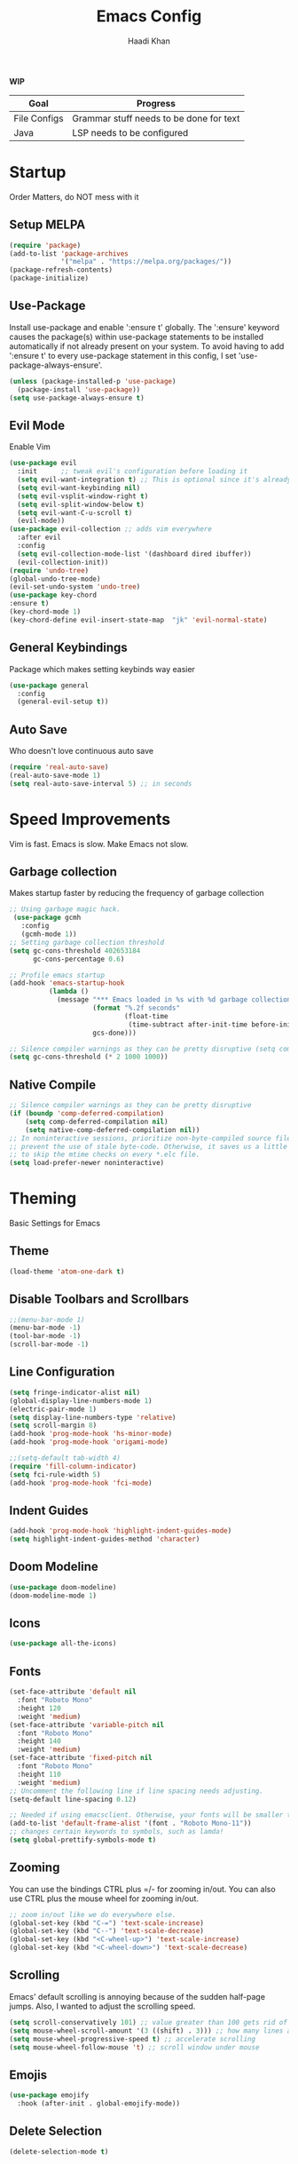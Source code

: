 #+TITLE: Emacs Config
#+AUTHOR: Haadi Khan

*WIP*
| Goal         | Progress                                |
|--------------+-----------------------------------------|
| File Configs | Grammar stuff needs to be done for text |
| Java         | LSP needs to be configured              |

* Startup
Order Matters, do NOT mess with it
** Setup MELPA
#+begin_src emacs-lisp :tangle ~/.config/emacs/config.el
(require 'package)
(add-to-list 'package-archives
             '("melpa" . "https://melpa.org/packages/"))
(package-refresh-contents)
(package-initialize)
#+end_src

** Use-Package
Install use-package and enable ':ensure t' globally.  The ':ensure' keyword causes the package(s) within use-package statements to be installed automatically if not already present on your system.  To avoid having to add ':ensure t' to every use-package statement in this config, I set 'use-package-always-ensure'.

#+begin_src emacs-lisp :tangle ~/.config/emacs/config.el
(unless (package-installed-p 'use-package)
  (package-install 'use-package))
(setq use-package-always-ensure t)
#+end_src

** Evil Mode
Enable Vim
#+begin_src emacs-lisp :tangle ~/.config/emacs/config.el
(use-package evil
  :init      ;; tweak evil's configuration before loading it
  (setq evil-want-integration t) ;; This is optional since it's already set to t by default.
  (setq evil-want-keybinding nil)
  (setq evil-vsplit-window-right t)
  (setq evil-split-window-below t)
  (setq evil-want-C-u-scroll t)
  (evil-mode))
(use-package evil-collection ;; adds vim everywhere
  :after evil
  :config
  (setq evil-collection-mode-list '(dashboard dired ibuffer))
  (evil-collection-init))
(require 'undo-tree)
(global-undo-tree-mode)
(evil-set-undo-system 'undo-tree)
(use-package key-chord
:ensure t)
(key-chord-mode 1)
(key-chord-define evil-insert-state-map  "jk" 'evil-normal-state)
#+end_src

** General Keybindings
Package which makes setting keybinds way easier
#+begin_src emacs-lisp :tangle ~/.config/emacs/config.el
(use-package general
  :config
  (general-evil-setup t))
#+end_src

** Auto Save
Who doesn't love continuous auto save
#+begin_src emacs-lisp :tangle ~/.config/emacs/config.el
(require 'real-auto-save)
(real-auto-save-mode 1)
(setq real-auto-save-interval 5) ;; in seconds
#+end_src
* Speed Improvements
Vim is fast. Emacs is slow. Make Emacs not slow.
** Garbage collection
Makes startup faster by reducing the frequency of garbage collection
#+begin_src emacs-lisp :tangle ~/.config/emacs/config.el
;; Using garbage magic hack.
 (use-package gcmh
   :config
   (gcmh-mode 1))
;; Setting garbage collection threshold
(setq gc-cons-threshold 402653184
      gc-cons-percentage 0.6)

;; Profile emacs startup
(add-hook 'emacs-startup-hook
          (lambda ()
            (message "*** Emacs loaded in %s with %d garbage collections."
                     (format "%.2f seconds"
                             (float-time
                              (time-subtract after-init-time before-init-time)))
                     gcs-done)))

;; Silence compiler warnings as they can be pretty disruptive (setq comp-async-report-warnings-errors nil)
(setq gc-cons-threshold (* 2 1000 1000))
#+end_src
** Native Compile
#+begin_src emacs-lisp :tangle ~/.config/emacs/config.el
;; Silence compiler warnings as they can be pretty disruptive
(if (boundp 'comp-deferred-compilation)
    (setq comp-deferred-compilation nil)
    (setq native-comp-deferred-compilation nil))
;; In noninteractive sessions, prioritize non-byte-compiled source files to
;; prevent the use of stale byte-code. Otherwise, it saves us a little IO time
;; to skip the mtime checks on every *.elc file.
(setq load-prefer-newer noninteractive)
#+end_src

* Theming
Basic Settings for Emacs

** Theme
#+begin_src emacs-lisp :tangle ~/.config/emacs/config.el
(load-theme 'atom-one-dark t)
#+end_src

** Disable Toolbars and Scrollbars
#+begin_src emacs-lisp :tangle ~/.config/emacs/config.el
;;(menu-bar-mode 1)
(menu-bar-mode -1)
(tool-bar-mode -1)
(scroll-bar-mode -1)
#+end_src

** Line Configuration
#+begin_src emacs-lisp :tangle ~/.config/emacs/config.el
(setq fringe-indicator-alist nil)
(global-display-line-numbers-mode 1)
(electric-pair-mode 1)
(setq display-line-numbers-type 'relative)
(setq scroll-margin 8)
(add-hook 'prog-mode-hook 'hs-minor-mode)
(add-hook 'prog-mode-hook 'origami-mode)

;;(setq-default tab-width 4)
(require 'fill-column-indicator)
(setq fci-rule-width 5)
(add-hook 'prog-mode-hook 'fci-mode)
#+end_src

** Indent Guides
#+begin_src emacs-lisp :tangle ~/.config/emacs/config.el
(add-hook 'prog-mode-hook 'highlight-indent-guides-mode)
(setq highlight-indent-guides-method 'character)
#+end_src

** Doom Modeline
#+begin_src emacs-lisp :tangle ~/.config/emacs/config.el
(use-package doom-modeline)
(doom-modeline-mode 1)
#+end_src

** Icons
#+begin_src emacs-lisp :tangle ~/.config/emacs/config.el
(use-package all-the-icons)
#+end_src
** Fonts
#+begin_src emacs-lisp :tangle ~/.config/emacs/config.el
(set-face-attribute 'default nil
  :font "Roboto Mono"
  :height 120
  :weight 'medium)
(set-face-attribute 'variable-pitch nil
  :font "Roboto Mono"
  :height 140
  :weight 'medium)
(set-face-attribute 'fixed-pitch nil
  :font "Roboto Mono"
  :height 110
  :weight 'medium)
;; Uncomment the following line if line spacing needs adjusting.
(setq-default line-spacing 0.12)

;; Needed if using emacsclient. Otherwise, your fonts will be smaller than expected.
(add-to-list 'default-frame-alist '(font . "Roboto Mono-11"))
;; changes certain keywords to symbols, such as lamda!
(setq global-prettify-symbols-mode t)
#+end_src

** Zooming
You can use the bindings CTRL plus =/- for zooming in/out.  You can also use CTRL plus the mouse wheel for zooming in/out.

#+begin_src emacs-lisp :tangle ~/.config/emacs/config.el
;; zoom in/out like we do everywhere else.
(global-set-key (kbd "C-=") 'text-scale-increase)
(global-set-key (kbd "C--") 'text-scale-decrease)
(global-set-key (kbd "<C-wheel-up>") 'text-scale-increase)
(global-set-key (kbd "<C-wheel-down>") 'text-scale-decrease)
#+end_src

** Scrolling
Emacs' default scrolling is annoying because of the sudden half-page jumps.  Also, I wanted to adjust the scrolling speed.

#+begin_src emacs-lisp :tangle ~/.config/emacs/config.el
(setq scroll-conservatively 101) ;; value greater than 100 gets rid of half page jumping
(setq mouse-wheel-scroll-amount '(3 ((shift) . 3))) ;; how many lines at a time
(setq mouse-wheel-progressive-speed t) ;; accelerate scrolling
(setq mouse-wheel-follow-mouse 't) ;; scroll window under mouse
#+end_src
** Emojis
#+begin_src emacs-lisp :tangle ~/.config/emacs/config.el
(use-package emojify
  :hook (after-init . global-emojify-mode))
#+end_src
** Delete Selection
#+begin_src emacs-lisp :tangle ~/.config/emacs/config.el
(delete-selection-mode t)
#+end_src

* Buffer Options

#+begin_src emacs-lisp :tangle ~/.config/emacs/config.el
(nvmap :prefix "SPC"
       "b b"   '(ibuffer :which-key "Ibuffer")
       "b c"   '(clone-indirect-buffer-other-window :which-key "Clone indirect buffer other window")
       "b k"   '(kill-current-buffer :which-key "Kill current buffer")
       "b n"   '(next-buffer :which-key "Next buffer")
       "b p"   '(previous-buffer :which-key "Previous buffer")
       "b B"   '(ibuffer-list-buffers :which-key "Ibuffer list buffers")
       "b K"   '(kill-buffer :which-key "Kill buffer"))
#+end_src

* Dashboard
Dashboard when starting Emacs, looks cool

** Configuring Dashboard

#+begin_src emacs-lisp :tangle ~/.config/emacs/config.el
(use-package dashboard
  :init      ;; tweak dashboard config before loading it
  (setq dashboard-set-heading-icons t)
  (setq dashboard-set-file-icons t)
  ;;(setq dashboard-banner-logo-title "Emacs: Sweaty Virgin Editor")
  ;;(setq dashboard-startup-banner 'logo) ;; use standard emacs logo as banner
  (setq dashboard-startup-banner "~/.config/emacs/emacs-dash.png")  ;; use custom image as banner
  (setq dashboard-center-content nil) ;; set to 't' for centered content
  (setq dashboard-items '((recents . 5)
                          (agenda . 5 )
                          (bookmarks . 3)
                          (projects . 3)
                          (registers . 3)))
  :config
  (dashboard-setup-startup-hook)
  (dashboard-modify-heading-icons '((recents . "file-text")
			      (bookmarks . "book"))))
#+end_src

** Dashboard in Emacsclient
This setting ensures that emacsclient always opens on *dashboard* rather than *scratch*

#+begin_src emacs-lisp :tangle ~/.config/emacs/config.el
(setq initial-buffer-choice (lambda () (get-buffer "*dashboard*")))
#+end_src

* Elisp Evaluation
| COMMAND         | DESCRIPTION                                    | KEYBINDING |
|-----------------+------------------------------------------------+------------|
| eval-buffer     | /Evaluate elisp in buffer/                       | SPC e b    |
| eval-defun      | /Evaluate the defun containing or after point/   | SPC e d    |
| eval-expression | /Evaluate an elisp expression/                   | SPC e e    |
| eval-last-sexp  | /Evaluate elisp expression before point/         | SPC e l    |
| eval-region     | /Evaluate elisp in region/                       | SPC e r    |

#+begin_src emacs-lisp :tangle ~/.config/emacs/config.el
(nvmap :states '(normal visual) :keymaps 'override :prefix "SPC"
       "e b"   '(eval-buffer :which-key "Eval elisp in buffer")
       "e d"   '(eval-defun :which-key "Eval defun")
       "e e"   '(eval-expression :which-key "Eval elisp expression")
       "e l"   '(eval-last-sexp :which-key "Eval last sexression")
       "e r"   '(eval-region :which-key "Eval region"))
#+end_src
  
* Dired
Dired is the file manager within Emacs.  Below, I setup keybindings for image previews (peep-dired).  I've chosen the format of 'SPC d' plus 'key'.

** Keybindings To Open Dired
| COMMAND    | DESCRIPTION                        | KEYBINDING |
|------------+------------------------------------+------------|
| dired      | /Open dired file manager/            | SPC d d    |
| dired-jump | /Jump to current directory in dired/ | SPC d j    |

** Keybindings Within Dired
#+begin_src emacs-lisp :tangle ~/.config/emacs/config.el
(require 'ranger)
;;(use-package ranger
;;:after dired
;;:config
    ;;(setq ranger-modify-header nil)
    ;;(setq ranger-max-parent-width 0.12)
    ;;(setq ranger-width-preview 0.55)
    ;;(setq ranger-dont-show-binary t))
#+end_src
** Keybindings For Peep-Dired-Mode
| COMMAND              | DESCRIPTION                              | KEYBINDING |
|----------------------+------------------------------------------+------------|
| peep-dired           | /Toggle previews within dired/             | SPC d p    |
| peep-dired-next-file | /Move to next file in peep-dired-mode/     | j          |
| peep-dired-prev-file | /Move to previous file in peep-dired-mode/ | k          |

#+begin_src emacs-lisp :tangle ~/.config/emacs/config.el
(use-package all-the-icons-dired)
(use-package dired-open)
(use-package peep-dired)

(nvmap :states '(normal visual) :keymaps 'override :prefix "SPC"
               "d d" '(dired :which-key "Open dired")
               "d j" '(dired-jump :which-key "Dired jump to current")
               "d p" '(peep-dired :which-key "Peep-dired"))

(with-eval-after-load 'dired
  ;;(define-key dired-mode-map (kbd "M-p") 'peep-dired)
  (evil-define-key 'normal dired-mode-map (kbd "h") 'dired-up-directory)
  (evil-define-key 'normal dired-mode-map (kbd "l") 'dired-open-file) ; use dired-find-file instead if not using dired-open package
  (evil-define-key 'normal peep-dired-mode-map (kbd "j") 'peep-dired-next-file)
  (evil-define-key 'normal peep-dired-mode-map (kbd "k") 'peep-dired-prev-file))

(add-hook 'peep-dired-hook 'evil-normalize-keymaps)
;; Get file icons in dired
(add-hook 'dired-mode-hook 'all-the-icons-dired-mode)
;; With dired-open plugin, you can launch external programs for certain extensions
;; For example, I set all .png files to open in 'sxiv' and all .mp4 files to open in 'mpv'
(setq dired-open-extensions '(("gif" . "sxiv")
                              ("jpg" . "sxiv")
                              ("png" . "sxiv")
                              ("mkv" . "mpv")
                              ("mp4" . "mpv")))
#+end_src

* Keybinds
General.el allows us to set keybindings.  As a longtime Doom Emacs user, I have grown accustomed to using SPC as the prefix key.  It certainly is easier on the hands than constantly using CTRL for a prefix.

#+begin_src emacs-lisp :tangle ~/.config/emacs/config.el
(nvmap :keymaps 'override :prefix "SPC"
       "SPC"   '(counsel-M-x :which-key "M-x")
       "h r r" '((lambda () (interactive) (load-file "~/.config/emacs/config.el")) :which-key "Reload emacs config")
       "t t"   '(toggle-truncate-lines :which-key "Toggle truncate lines")
       "t j"   '(flyspell-auto-correct-word :which-key "Auto Correct Word")
       "t k"   '(flyspell-correct-word-before-point :which-key "Auto Correct Menu")
       "t l"   '(langtool-check :which-key "Grammar Check")
       "t ;"   '(langtool-check-done :which-key "Toggle Grammar Check")
       "o m"   '(magit :which-key "Open Magit"))
(nvmap :keymaps 'override :prefix "SPC"
       "j k"   '(treemacs :which-key "Toggle Treemacs")
       "j K"   '(treemacs-select-directory :which-key "Select Treemacs Directory"))
(nvmap :keymaps 'override :prefix "SPC"
       "m *"   '(org-ctrl-c-star :which-key "Org-ctrl-c-star")
       "m +"   '(org-ctrl-c-minus :which-key "Org-ctrl-c-minus")
       "m ."   '(counsel-org-goto :which-key "Counsel org goto")
       "m d"   '(org-deadline :which-key "Org set deadline")'
       "m e"   '(org-export-dispatch :which-key "Org export dispatch")
       "m f"   '(org-footnote-new :which-key "Org footnote new")
       "m h"   '(org-toggle-heading :which-key "Org toggle heading")
       "m i"   '(org-toggle-item :which-key "Org toggle item")
       "m n"   '(org-store-link :which-key "Org store link")
       "m o"   '(org-set-property :which-key "Org set property")
       "m s"   '(org-schedule :which-key "Org set schedule")'
       "m t"   '(org-todo :which-key "Org todo")
       "m x"   '(org-toggle-checkbox :which-key "Org toggle checkbox")
       "m b"   '(org-babel-tangle :which-key "Org babel tangle")
       "m I"   '(org-toggle-inline-images :which-key "Org toggle inline imager")
       "m T"   '(org-todo-list :which-key "Org todo list")
       "o a"   '(org-agenda :which-key "Org agenda")
       )
#+end_src
  
* Completion
Ivy, counsel and swiper are a generic completion mechanism for Emacs.  Ivy-rich allows us to add descriptions alongside the commands in M-x.

** Installing Ivy And Basic Setup
#+begin_src emacs-lisp  :tangle ~/.config/emacs/config.el
(use-package counsel
  :after ivy
  :config (counsel-mode))
(use-package ivy
  :defer 0.1
  :diminish
  :bind
  (("C-c C-r" . ivy-resume)
   ("C-x B" . ivy-switch-buffer-other-window))
  :custom
  (setq ivy-count-format "(%d/%d) ")
  (setq ivy-use-virtual-buffers t)
  (setq enable-recursive-minibuffers t)
  :config
  (ivy-mode))
(use-package ivy-rich
  :after ivy
  :custom
  (ivy-virtual-abbreviate 'full
   ivy-rich-switch-buffer-align-virtual-buffer t
   ivy-rich-path-style 'abbrev)
  :config
  (ivy-set-display-transformer 'ivy-switch-buffer
                               'ivy-rich-switch-buffer-transformer)
  (ivy-rich-mode 1)) ;; this gets us descriptions in M-x.
(use-package swiper
  :after ivy
  :bind (("C-s" . swiper)
         ("C-r" . swiper)))
#+end_src

** M-x Improvements
The following line removes the annoying '^' in things like counsel-M-x and other ivy/counsel prompts.  The default '^' string means that if you type something immediately after this string only completion candidates that begin with what you typed are shown.  Most of the time, I'm searching for a command without knowing what it begins with though.

#+begin_src emacs-lisp  :tangle ~/.config/emacs/config.el
(setq ivy-initial-inputs-alist nil)
#+end_src

Smex is a package the makes M-x remember our history.  Now M-x will show our last used commands first.
#+begin_src  emacs-lisp :tangle ~/.config/emacs/config.el
(use-package smex)
(smex-initialize)
#+end_src

** Ivy-posframe
Ivy-posframe is an ivy extension, which lets ivy use posframe to show its candidate menu.  Some of the settings below involve:
+ ivy-posframe-display-functions-alist -- sets the display position for specific programs
+ ivy-posframe-height-alist -- sets the height of the list displayed for specific programs

Available functions (positions) for 'ivy-posframe-display-functions-alist'
+ ivy-posframe-display-at-frame-center
+ ivy-posframe-display-at-window-center
+ ivy-posframe-display-at-frame-bottom-left
+ ivy-posframe-display-at-window-bottom-left
+ ivy-posframe-display-at-frame-bottom-window-center
+ ivy-posframe-display-at-point
+ ivy-posframe-display-at-frame-top-center

=NOTE:= If the setting for 'ivy-posframe-display' is set to 'nil' (false), anything that is set to 'ivy-display-function-fallback' will just default to their normal position in Doom Emacs (usually a bottom split).  However, if this is set to 't' (true), then the fallback position will be centered in the window.

#+begin_src emacs-lisp :tangle ~/.config/emacs/config.el
  (use-package ivy-posframe
    :init
    (setq ivy-posframe-display-functions-alist
      '((swiper                     . ivy-posframe-display-at-point)
        (complete-symbol            . ivy-posframe-display-at-point)
        (counsel-M-x                . ivy-display-function-fallback)
        (counsel-esh-history        . ivy-posframe-display-at-window-center)
        (counsel-describe-function  . ivy-display-function-fallback)
        (counsel-describe-variable  . ivy-display-function-fallback)
        (counsel-find-file          . ivy-display-function-fallback)
        (counsel-recentf            . ivy-display-function-fallback)
        (counsel-register           . ivy-posframe-display-at-frame-bottom-window-center)
        (dmenu                      . ivy-posframe-display-at-frame-top-center)
        (nil                        . ivy-posframe-display))
      ivy-posframe-height-alist
      '((swiper . 20)
        (dmenu . 20)
        (t . 10)))
    :config
    (ivy-posframe-mode 1)) ; 1 enables posframe-mode, 0 disables it.
#+end_src

* Languages
Adding lsps and syntax highlighting for programming

** LSP
This is the base configs for LSP Mode in Emacs
#+begin_src emacs-lisp :tangle ~/.config/emacs/config.el
(use-package lsp-mode
    :commands
        (lsp lsp-deferred)
    :init
        (setq lsp-keymap-prefix "C-c l")
        (setq gc-cons-threshold 1000000000)
        (setq read-process-output-max (* 1024 1024)
        treemacs-space-between-root-nodes nil
        company-idle-delay 0.0
        lsp-auto-configure t
        company-minimum-prefix-length 1
        lsp-idle-delay 0.0)
    :config
        (lsp-enable-snippet t)
        (setq lsp-lens-enable nil)
        (lsp-enable-which-key-integration t)
        (evil-global-set-key (kbd "C-SPC") #'company-complete)
        (evil-global-set-key (kbd "C-.") #'lsp-execute-code-action)
)
#+end_src
** Tree Sitter
Tree Sitter is a package which allows for better syntax highlighting
#+begin_src emacs-lisp :tangle ~/.config/emacs/config.el
(use-package tree-sitter
  :ensure t
  :init (require 'tree-sitter-langs)
)
#+end_src
** DAP
This is the base configs for DAP Mode in Emacs. LSP Mode is required for this to work
#+begin_src emacs-lisp :tangle ~/.config/emacs/config.el
(use-package dap-mode
    :defer
    :custom
        (dap-auto-configure-mode t                           "Automatically configure dap.")
        (dap-auto-configure-features
        '(sessions locals breakpoints expressions tooltip)  "Remove the button panel in the top.")
)
#+end_src
** Keybind Map
This is a section for all the keybinds for language features. This will be
broken up across LSP and DAP features.
*** LSP
#+begin_src emacs-lisp :tangle ~/.config/emacs/config.el
(nvmap :keymaps 'override :prefix "SPC"
       "c c"   '(compile :which-key "Compile")
       "c t"   '(projectile-test-project :which-key "Run Unit Tests")
       "c r"   '(lsp-rename :which-key "Rename Symbol"))
#+end_src
*** DAP
#+begin_src emacs-lisp :tangle ~/.config/emacs/config.el
(nvmap :keymaps 'override :prefix "SPC"
       "c b"   '(dap-breakpoint-toggle :which-key "Toggle Breakpoint")
       "c d"   '(dap-debug-last :which-key "Debug Code")
       "c u"   '(dap-next :which-key "Step Over")
       "c i"   '(dap-step-in :which-key "Step Into")
       "c o"   '(dap-continue :which-key "Continue"))
#+end_src
** C++
*** LSP + Comfort Settings
#+begin_src emacs-lisp :tangle ~/.config/emacs/config.el
(require 'modern-cpp-font-lock) ;; Syntax Highlighting
(require 'clang-format+) ;; Auto formatting

(c-add-style "my-style" 
	     '("stroustrup"
	       (indent-tabs-mode . nil)        ; use spaces rather than tabs
	       (c-basic-offset . 4)            ; indent by four spaces
	       (c-offsets-alist . ((inline-open . 0)  ; custom indentation rules
				   (brace-list-open . 0)
				   (statement-case-open . +)))))

(defun my-c++-mode-hook ()
  (c-set-style "my-style")        ; use my-style defined above
  (lsp t)
  (tree-sitter-hl-mode)
  (clang-format+-mode 1)
  ;;(setq compile-command "cd .. && g++ -g $(find ./src -type f -iregex \".*\\.cpp\") -o ./bin/")
  (setq compile-command "cd .. && g++ -o bin/minesweeper $(find ./src -type f -iregex \".*\\.cpp\") -LC:/dev/lib -lsfml-system -lsfml-window -lsfml-graphics -lsfml-audio -lsfml-network")
)

(add-hook 'c-mode-common-hook 'my-c++-mode-hook)

#+end_src

*** Debugger
#+begin_src emacs-lisp :tangle ~/.config/emacs/config.el
;; This hook covers everything needed to debug c++ code
(defun c++-debug-hook ()
  (require 'dap-lldb)
  ;;; set the debugger executable (c++)
  (setq dap-lldb-debug-program '("/usr/bin/lldb-vscode"))
  ;;; ask user for executable to debug if not specified explicitly (c++)
  (setq dap-lldb-debugged-program-function (lambda () (read-file-name "Select file to debug.")))
  ;;; default debug template for (c++)
  (dap-register-debug-template
   "C++ LLDB dap"
   (list :type "lldb-vscode"
         :cwd nil
         :args nil
         :request "launch"
         :program nil))
  
  (defun dap-debug-create-or-edit-json-template ()
    "Edit the C++ debugging configuration or create + edit if none exists yet."
    (interactive)
    (let ((filename (concat (lsp-workspace-root) "/launch.json"))
	  (default "~/.emacs.d/default-launch.json"))
      (unless (file-exists-p filename)
	(copy-file default filename))
      (find-file-existing filename)))
)

(add-hook 'c-mode-common-hook 'c++-debug-hook)
#+end_src
** Dart
#+begin_src emacs-lisp :tangle ~/.config/emacs/config.el
(use-package lsp-dart
:ensure t
:hook (dart-mode . (lambda()
(require 'lsp-dart)
(lsp))))

#+end_src
** Java
#+begin_src emacs-lisp :tangle ~/.config/emacs/config.el
(use-package lsp-java
:ensure t
:hook (java-mode . (lambda ()
                          (require 'lsp-java)
                          (lsp))))  ; or lsp-deferred
(require 'dap-java)
#+end_src

** Dart
#+begin_src emacs-lisp :tangle ~/.config/emacs/config.el
(use-package dart-mode
:ensure t)
(use-package lsp-dart
:ensure t
:hook (dart-mode . (lambda ()
                          (require 'lsp-dart)
                          (lsp)))
:config
    (setq lsp-dart-dap-flutter-hot-reload-on-save t)
    (setq lsp-dart-flutter-sdk-dir "~/.flutter/flutter/")
)
#+end_src

** Python
*** Basic Config
#+begin_src emacs-lisp :tangle ~/.config/emacs/config.el
(use-package lsp-pyright
  :ensure t
  :hook (python-mode . (lambda ()
                          (require 'lsp-pyright)
                          (lsp))))  ; or lsp-deferred
(require 'dap-python)
(setq dap-python-debugger 'debugpy)
(use-package pyvenv
    :config (pyvenv-mode 1))

(add-hook 'python-mode 'tree-sitter-hl-mode)
#+end_src
*** Jupyter Notebooks
#+begin_src emacs-lisp :tangle ~/.config/emacs/config.el
;;(require 'ein)
;;(setq ein:use-auto-complete t)
;;(setq ein:use-smartrep t)
;;(add-hook 'ein:notebook-mode-map 'undo-tree-mode) 
#+end_src

* File Configs
** File-related Keybindings

#+begin_src emacs-lisp :tangle ~/.config/emacs/config.el
(nvmap :states '(normal visual) :keymaps 'override :prefix "SPC"
    "."     '(find-file :which-key "Find file")
    "f f"   '(find-file :which-key "Find file")
    "f p"   '(projectile-find-file :which-key "Find File in Project")
    "f r"   '(counsel-recentf :which-key "Recent files")
    "f s"   '(save-buffer :which-key "Save file")
    "f u"   '(sudo-edit-find-file :which-key "Sudo find file")
    "f y"   '(dt/show-and-copy-buffer-path :which-key "Yank file path")
    "f C"   '(copy-file :which-key "Copy file")
    "f D"   '(delete-file :which-key "Delete file")
    "f R"   '(rename-file :which-key "Rename file")
    "f S"   '(write-file :which-key "Save file as...")
    "f U"   '(sudo-edit :which-key "Sudo edit file"))
#+end_src

** Installing Some Useful File-related Modules
Though 'recentf' is one way to find recent files although I prefer using 'counsel-recentf'.

#+begin_src emacs-lisp :tangle ~/.config/emacs/config.el
(use-package recentf
:config
(recentf-mode))
(use-package sudo-edit) ;; Utilities for opening files with sudo

#+end_src

** Useful File Functions
#+begin_src emacs-lisp :tangle ~/.config/emacs/config.el
(defun dt/show-and-copy-buffer-path ()
"Show and copy the full path to the current file in the minibuffer."
(interactive)
;; list-buffers-directory is the variable set in dired buffers
(let ((file-name (or (buffer-file-name) list-buffers-directory)))
(if file-name
    (message (kill-new file-name))
    (error "Buffer not visiting a file"))))
(defun dt/show-buffer-path-name ()
"Show the full path to the current file in the minibuffer."
(interactive)
(let ((file-name (buffer-file-name)))
(if file-name
    (progn
	(message file-name)
	(kill-new file-name))
    (error "Buffer not visiting a file"))))
#+end_src

** File Specific Configs
*** Text Modes
#+begin_src emacs-lisp :tangle ~/.config/emacs/config.el
;; Spell Checking
(use-package langtool
:hook (text-mode . (lambda ()
			(require 'langtool)))
:config
;; Setup Langtool and set default language to US English
(setq langtool-java-classpath
	"/usr/share/languagetool:/usr/share/java/languagetool/*")
(setq langtool-default-language "en-US")
)
(use-package flyspell-popup)
(use-package flyspell
:hook (text-mode . (lambda ()
			(require 'flyspell))))
(setq ispell-program-name "hunspell")
(add-hook 'text-mode-hook 'visual-line-mode)

;;(defvar mu-languages-ring nil "Languages ring for Ispell")
;;
;;(let ((languages '("en_US" "es_ES")))
;;(validate-setq mu-languages-ring (make-ring (length languages)))
;;(dolist (elem languages) (ring-insert mu-languages-ring elem)))
;;
;;(defun mu-cycle-ispell-languages ()
;;(interactive)
;;(let ((language (ring-ref mu-languages-ring -1)))
;;(ring-insert mu-languages-ring language)
;;(ispell-change-dictionary language)))


#+end_src
* Org Mode
** Setup
#+begin_src emacs-lisp :tangle ~/.config/emacs/config.el
(use-package evil-org
:ensure t
:after org
:hook (org-mode . (lambda () evil-org-mode))
:config
(setq split-width-threshold nil)
(require 'evil-org-agenda)
(evil-org-agenda-set-keys))
(add-hook 'org-mode-hook 'org-indent-mode)
(add-hook 'org-mode-hook 'writeroom-mode)
(setq org-directory "~/org/"
    org-agenda-files '("~/org/todos.org")
    org-default-notes-file (expand-file-name "notes.org" org-directory)
    org-ellipsis "..."
    org-log-done 'time
    org-journal-dir "~/org/journal/"
    org-journal-date-format "%B %d, %Y (%A) "
    org-journal-file-format "%Y-%m-%d.org"
    org-hide-emphasis-markers t)
(setq org-src-preserve-indentation nil
    org-src-tab-acts-natively t
    org-edit-src-content-indentation 0)
(custom-set-faces
'(org-document-title ((t (:inherit outline-1 :height 1.25))))
'(org-document-info ((t (:inherit outline-1 :height 1.15))))
'(org-level-1 ((t (:inherit outline-1 :height 1.15))))
'(org-level-2 ((t (:inherit outline-2 :height 1.125))))
'(org-level-3 ((t (:inherit outline-3 :height 1.1))))
'(org-level-4 ((t (:inherit outline-4 :height 1.075))))
'(org-level-5 ((t (:inherit outline-5 :height 1.05))))
)
(define-key org-mode-map (kbd "<tab>") 'org-cycle)
#+end_src

** Enabling Org Bullets
#+begin_src emacs-lisp :tangle ~/.config/emacs/config.el
(use-package org-superstar ; "prettier" bullets
:hook (org-mode . org-superstar-mode)
:config
;; Make leading stars truly invisible, by rendering them as spaces!
(setq org-superstar-leading-bullet ?\s
    org-superstar-leading-fallback ?\s
    org-hide-leading-stars nil
    org-superstar-todo-bullet-alist
    '(("TODO" . 9744)
	("[ ]"  . 9744)
	("DONE" . 9745)
	("[X]"  . 9745))))
#+end_src

** Org Link Abbreviations
This allows for the use of abbreviations that will get expanded out into a lengthy URL.

#+begin_src emacs-lisp :tangle ~/.config/emacs/config.el
;; An example of how this works.
;; [[arch-wiki:Name_of_Page][Description]]
(setq org-link-abbrev-alist    ; This overwrites the default Doom org-link-abbrev-list
    '(("google" . "http://www.google.com/search?q=")
	("arch-wiki" . "https://wiki.archlinux.org/index.php/")
	("ddg" . "https://duckduckgo.com/?q=")
	("wiki" . "https://en.wikipedia.org/wiki/")))
#+end_src

** Org Todo Keywords
This lets us create the various TODO tags that we can use in Org.

#+begin_src emacs-lisp :tangle ~/.config/emacs/config.el
(setq org-todo-keywords        ; This overwrites the default Doom org-todo-keywords
'((sequence
	"TODO(t)"
	"TEST(T)"
	"SPAN(S)"
	"MACRO(m)"
	"PSYCH(p)"
	"LIT(l)"
	"GUIT(g)"
	"PHYSICS(P)"
	"LINALG(L)"
	"ROBO(r)"
	"SCIOLY(s)"
	"|"
	"DONE(d)"
	"CANCELLED(c)"
	"|"
	"PROG(p)"))
)
(setq org-todo-keyword-faces'(
    ("TODO" . org-warning)
    ("TEST" .  (:foreground "#e06c75" :weight bold))
    ("SPAN" . "#d19a66")
    ("MACRO" . "#e5c07b")
    ("PSYCH" . "#98c379")
    ("LIT" . "#d19a66")
    ("GUIT" . "#56b6c2")
    ("PHYSICS" . "#98c379")
    ("LINALG" . "#61afef")
    ("ROBO" . "#be5046")
    ("SCIOLY" . "#98c379")
    ("DONE" . "#5c6370")
    ("CANCELLED" . (:foreground "#4b5263" :weight bold))
    ("PROG" . "#e5c07b")
))
#+end_src

** Disable Blank Line from M-RET
#+begin_src emacs-lisp :tangle ~/.config/emacs/config.el
(setq org-blank-before-new-entry (quote ((heading . nil)
					(plain-list-item . nil))))
#+end_src
** Source Code Block Tag Expansion
Org-tempo is a package that allows for '<s' followed by TAB to expand to a begin_src tag.  Other expansions available include:

| Typing the below + TAB | Expands to ...                          |
|------------------------+-----------------------------------------|
| <a                     | '#+BEGIN_EXPORT ascii' … '#+END_EXPORT  |
| <c                     | '#+BEGIN_CENTER' … '#+END_CENTER'       |
| <C                     | '#+BEGIN_COMMENT' … '#+END_COMMENT'     |
| <e                     | '#+BEGIN_EXAMPLE' … '#+END_EXAMPLE'     |
| <E                     | '#+BEGIN_EXPORT' … '#+END_EXPORT'       |
| <h                     | '#+BEGIN_EXPORT html' … '#+END_EXPORT'  |
| <l                     | '#+BEGIN_EXPORT latex' … '#+END_EXPORT' |
| <q                     | '#+BEGIN_QUOTE' … '#+END_QUOTE'         |
| <s                     | '#+BEGIN_SRC' … '#+END_SRC'             |
| <v                     | '#+BEGIN_VERSE' … '#+END_VERSE'         |

#+begin_src emacs-lisp :tangle ~/.config/emacs/config.el
(use-package org-tempo
:ensure nil) ;; tell use-package not to try to install org-tempo since it's already there.
#+end_src

** Source Code Block Syntax Highlighting
We want the same syntax highlighting in source blocks as in the native language files.

#+begin_src emacs-lisp :tangle ~/.config/emacs/config.el
(setq org-src-fontify-natively t
org-src-tab-acts-natively t
org-confirm-babel-evaluate nil
org-edit-src-content-indentation 0)
#+end_src

** Automatically Create Table of Contents
Toc-org helps you to have an up-to-date table of contents in org files without exporting (useful useful for README files on GitHub).  Use :TOC: to create the table.

#+begin_src emacs-lisp :tangle ~/.config/emacs/config.el
(use-package toc-org
:commands toc-org-enable
:init (add-hook 'org-mode-hook 'toc-org-enable))
#+end_src

** LaTeX within Org Mode
LaTeX is fire, make it so I can take better math/physics notes
#+begin_src emacs-lisp :tangle ~/.config/emacs/config.el
(add-hook 'org-mode-hook 'org-fragtog-mode)
(setq org-format-latex-options (plist-put org-format-latex-options :scale 1.6))
#+end_src
** Org Roam
Basically lets note taking go on crack
#+begin_src emacs-lisp :tangle ~/.config/emacs/config.el
(defun my/org-roam-select-quantum ()
  (interactive)
  (org-roam-node-read
   nil
   (lambda (node)
     (member "Quantum-Mech" (org-roam-node-tags node)))
   (lambda (completion-a completion-b)
     (< (length (org-roam-node-title (cdr completion-a)))
        (length (org-roam-node-title (cdr completion-b)))))
   t))
(defun my/org-roam-select-particle ()
  (interactive)
  (org-roam-node-read
   nil
   (lambda (node)
     (member "Particle-Physics" (org-roam-node-tags node)))
   (lambda (completion-a completion-b)
     (< (length (org-roam-node-title (cdr completion-a)))
        (length (org-roam-node-title (cdr completion-b)))))
   t))
(defun my/org-roam-select-ml ()
  (interactive)
  (org-roam-node-read
   nil
   (lambda (node)
     (member "ML" (org-roam-node-tags node)))
   (lambda (completion-a completion-b)
     (< (length (org-roam-node-title (cdr completion-a)))
        (length (org-roam-node-title (cdr completion-b)))))
   t))
(defun my/org-roam-select-dsa ()
  (interactive)
  (org-roam-node-read
   nil
   (lambda (node)
     (member "DSA" (org-roam-node-tags node)))
   (lambda (completion-a completion-b)
     (< (length (org-roam-node-title (cdr completion-a)))
        (length (org-roam-node-title (cdr completion-b)))))
   t))
#+end_src 

#+begin_src emacs-lisp :tangle ~/.config/emacs/config.el
(use-package org-roam
:ensure t
:custom
(org-roam-directory "~/org-roam")
(org-roam-dailies-directory "journal/")
:config
(org-roam-setup)
)
(nvmap :keymaps 'override :prefix "SPC"
    "m r r"   '(org-roam-buffer-toggle :which-key "Toggle Org Roam")
    "m r j"   '(org-roam-dailies-capture-today :which-key "Org Roam Journal")
    "m r a"   '(org-roam-tag-add :which-key "Add Org Roam Tag")
    "m r f"   '(org-roam-node-find :which-key "Find Org Node")
    "m r q"   '(my/org-roam-select-quantum() :which-key "Pick Quantum Note")
    "m r p"   '(my/org-roam-select-particle() :which-key "Pick Par. Phy. Note")
    "m r m"   '(my/org-roam-select-ml() :which-key "Pick ML Note")
    "m r d"   '(my/org-roam-select-dsa() :which-key "Pick DSA Note")
    "m r i"   '(org-roam-node-insert :which-key "Insert New Org Node"))
#+end_src 

* Magit

#+begin_src emacs-lisp :tangle ~/.config/emacs/config.el
(setq bare-git-dir (concat "--git-dir=" (expand-file-name "~/.dotfiles")))
(setq bare-work-tree (concat "--work-tree=" (expand-file-name "~")))
;; use maggit on git bare repos like dotfiles repos, don't forget to change `bare-git-dir' and `bare-work-tree' to your needs
(defun me/magit-status-bare ()
"set --git-dir and --work-tree in `magit-git-global-arguments' to `bare-git-dir' and `bare-work-tree' and calls `magit-status'"
(interactive)
(require 'magit-git)
(add-to-list 'magit-git-global-arguments bare-git-dir)
(add-to-list 'magit-git-global-arguments bare-work-tree)
(call-interactively 'magit-status))

;; if you use `me/magit-status-bare' you cant use `magit-status' on other other repos you have to unset `--git-dir' and `--work-tree'
;; use `me/magit-status' insted it unsets those before calling `magit-status'
(defun me/magit-status ()
"removes --git-dir and --work-tree in `magit-git-global-arguments' and calls `magit-status'"
(interactive)
(require 'magit-git)
(setq magit-git-global-arguments (remove bare-git-dir magit-git-global-arguments))
(setq magit-git-global-arguments (remove bare-work-tree magit-git-global-arguments))
(call-interactively 'magit-status))

(use-package magit)
#+end_src

* Treemacs
#+BEGIN_src emacs-lisp :tangle ~/.config/emacs/config.el
(use-package treemacs)
(use-package treemacs-evil)
(add-hook 'treemacs-mode 'display-line-numbers-mode 0)
(treemacs-load-theme "Atom")
#+END_SRC

This is my custom keymap for the treemacs window
#+begin_src emacs-lisp :tangle ~/.config/emacs/config.el
(define-key treemacs-mode-map (kbd "a") 'treemacs-create-file)
(define-key treemacs-mode-map (kbd "A") 'treemacs-create-dir)
(define-key treemacs-mode-map (kbd "s") 'treemacs-create-file)
#+end_src

* Perspective
The Perspective package provides multiple named workspaces (or "perspectives") in Emacs, similar to multiple desktops in window managers like Awesome and XMonad.  Each perspective has its own buffer list and its own window layout. This makes it easy to work on many separate projects without getting lost in all the buffers. Switching to a perspective activates its window configuration, and when in a perspective, only its buffers are available.

#+begin_src emacs-lisp :tangle ~/.config/emacs/config.el
(use-package perspective
:bind
("C-x C-b" . persp-list-buffers)   ; or use a nicer switcher, see below
:config
(persp-mode))
#+end_src

* Projectile
#+begin_src emacs-lisp :tangle ~/.config/emacs/config.el
(use-package projectile
:config
(projectile-global-mode 1))
;; This is a feature to make running unit tests easier, turn off if you projects you didn't write
;;(setq compilation-read-command nil)
#+end_src

* Registers
Emacs registers are compartments where you can save text, rectangles and positions for later use. Once you save text or a rectangle in a register, you can copy it into the buffer once or many times; once you save a position in a register, you can jump back to that position once or many times.  The default GNU Emacs keybindings for these commands (with the exception of counsel-register) involves 'C-x r' followed by one or more other keys.  I wanted to make this a little more user friendly, so I chose to replace the 'C-x r' part of the key chords with 'SPC r'.

| COMMAND                          | DESCRIPTION                      | KEYBINDING |
|----------------------------------+----------------------------------+------------|
| copy-to-register                 | /Copy to register/                 | SPC r c    |
| frameset-to-register             | /Frameset to register/             | SPC r f    |
| insert-register                  | /Insert contents of register/      | SPC r i    |
| jump-to-register                 | /Jump to register/                 | SPC r j    |
| list-registers                   | /List registers/                   | SPC r l    |
| number-to-register               | /Number to register/               | SPC r n    |
| counsel-register                 | /Interactively choose a register/  | SPC r r    |
| view-register                    | /View a register/                  | SPC r v    |
| window-configuration-to-register | /Window configuration to register/ | SPC r w    |
| increment-register               | /Increment register/               | SPC r +    |
| point-to-register                | /Point to register/                | SPC r SPC  |

#+begin_src emacs-lisp :tangle ~/.config/emacs/config.el
(nvmap :prefix "SPC"
    "r c"   '(copy-to-register :which-key "Copy to register")
    "r f"   '(frameset-to-register :which-key "Frameset to register")
    "r i"   '(insert-register :which-key "Insert register")
    "r j"   '(jump-to-register :which-key "Jump to register")
    "r l"   '(list-registers :which-key "List registers")
    "r n"   '(number-to-register :which-key "Number to register")
    "r r"   '(counsel-register :which-key "Choose a register")
    "r v"   '(view-register :which-key "View a register")
    "r w"   '(window-configuration-to-register :which-key "Window configuration to register")
    "r +"   '(increment-register :which-key "Increment register")
    "r SPC" '(point-to-register :which-key "Point to register"))
#+end_src

* Terminal
Terminal Emulator
#+begin_src emacs-lisp :tangle ~/.config/emacs/config.el
(use-package vterm)
(setq shell-file-name "/bin/zsh"
      vterm-max-scrollback 5000)
(nvmap :prefix "SPC"
       "o t"   '(vterm :which-key "Terminal"))
#+end_src
* Window Control
Makes organizing buffers far easier
#+begin_src emacs-lisp :tangle ~/.config/emacs/config.el
(winner-mode 1)
(nvmap :prefix "SPC"
       ;; Window splits
       "w c"   '(evil-window-delete :which-key "Close window")
       "w n"   '(evil-window-new :which-key "New window")
       "w s"   '(evil-window-split :which-key "Horizontal split window")
       "w v"   '(evil-window-vsplit :which-key "Vertical split window")
       ;; Window motions
       "w h"   '(evil-window-left :which-key "Window left")
       "w j"   '(evil-window-down :which-key "Window down")
       "w k"   '(evil-window-up :which-key "Window up")
       "w l"   '(evil-window-right :which-key "Window right")
       "w w"   '(evil-window-next :which-key "Goto next window")
       ;; winner mode
       "w <left>"  '(winner-undo :which-key "Winner undo")
       "w <right>" '(winner-redo :which-key "Winner redo"))
#+end_src

* RSS Reader
#+begin_src emacs-lisp :tangle ~/.config/emacs/config.el
(use-package elfeed
  :config
  (setq elfeed-search-feed-face ":foreground #fff :weight bold"
        elfeed-feeds (quote
                       (("https://www.reddit.com/r/linux.rss" reddit linux)
                        ("http://www.aljazeera.com/xml/rss/all.xml" Al Jazeera World)
                        ("http://www.npr.org/rss/rss.php?id=1004" NPR World)
                        ("npr.org/rss/rss.php?id=1001" NPR US)
                        ("http://www.politico.com/rss/politicopicks.xml" Politico US)
                        ("https://hackaday.com/blog/feed/" Hackaday)
                        ("https://www.computerworld.com/index.rss" Computerworld)
                        ("https://itsfoss.com/feed/" ItsFOSS)
                        ("https://www.reddit.com/r/archlinux.rss" )
                        ("https://www.reddit.com/r/frc.rss" )
                        ("https://www.reddit.com/r/linuxmasterrace.rss" )
                        ("https://www.reddit.com/r/programmerhumor.rss" )
                        ("https://www.reddit.com/r/mechanicalkeyboards.rss" )
                        ("https://www.reddit.com/r/pcmasterrace.rss" )
                        ("https://www.reddit.com/r/physicsmemes.rss" )
                        ("https://www.reddit.com/r/unixporn.rss" )
                        ("https://www.reddit.com/r/science.rss" )))))

(use-package elfeed-goodies
  :init
  (elfeed-goodies/setup)
  :config
  (setq elfeed-goodies/entry-pane-size 0.5))

(add-hook 'elfeed-show-mode-hook 'visual-line-mode)
(evil-define-key 'normal elfeed-show-mode-map
  (kbd "J") 'elfeed-goodies/split-show-next
  (kbd "K") 'elfeed-goodies/split-show-prev)
(evil-define-key 'normal elfeed-search-mode-map
  (kbd "J") 'elfeed-goodies/split-show-next
  (kbd "K") 'elfeed-goodies/split-show-prev)
#+end_src

#+RESULTS:

#+begin_src emacs-lisp :tangle ~/.config/emacs/config.el
(use-package projectile
  :config
  (projectile-global-mode 1))
#+end_src
* Web Browser
Because of the RSS reader, a basic web browser would be appreciated. EAF browser allows CSS to be rendered, something which eww can't do
** EAF
+begin_src emacs-lisp :tangle ~/.config/emacs/config.el
(use-package eaf
  :load-path "~/.config/emacs/site-lisp/emacs-application-framework"
  :custom
  ; See https://github.com/emacs-eaf/emacs-application-framework/wiki/Customization
  (eaf-browser-continue-where-left-off t)
  (eaf-browser-enable-adblocker t)
  (browse-url-browser-function 'eaf-open-browser)
  :config
  (defalias 'browse-web #'eaf-open-browser)
  (eaf-bind-key scroll_up "C-n" eaf-pdf-viewer-keybinding)
  (eaf-bind-key scroll_down "C-p" eaf-pdf-viewer-keybinding)
  (eaf-bind-key take_photo "p" eaf-camera-keybinding)
  (eaf-bind-key nil "M-q" eaf-browser-keybinding)) ;; unbind, see more in the Wiki
(require 'eaf-browser)
(require 'eaf-evil)
#+end_src
** Vimium
This enables vim keys for navigation
+begin_src emacs-lisp :tangle ~/.config/emacs/config.el
(define-key key-translation-map (kbd "SPC")
    (lambda (prompt)
      (if (derived-mode-p 'eaf-mode)
          (pcase eaf--buffer-app-name
            ("browser" (if  (string= (eaf-call-sync "call_function" eaf--buffer-id "is_focus") "True")
                           (kbd "SPC")
                         (kbd eaf-evil-leader-key)))
            ("pdf-viewer" (kbd eaf-evil-leader-key))
            ("image-viewer" (kbd eaf-evil-leader-key))
            (_  (kbd "SPC")))
        (kbd "SPC"))))
#+end_src
** Configs
Some basic browser configs
+begin_src emacs-lisp :tangle ~/.config/emacs/config.el
(setq eaf-browser-translate-language "es")
(setq eaf-browser-enable-adblocker t)
#+end_src
* Which Key
Which-key is a minor mode for Emacs that displays the key bindings following your currently entered incomplete command (a prefix) in a popup.

=NOTE:= Which-key has an annoying bug that in some fonts and font sizes, the bottom row in which key gets covered up by the modeline.

#+begin_src emacs-lisp :tangle ~/.config/emacs/config.el
(use-package which-key
  :init
  (setq which-key-side-window-location 'bottom
        which-key-sort-order #'which-key-key-order-alpha
        which-key-sort-uppercase-first nil
        which-key-add-column-padding 1
        which-key-max-display-columns nil
        which-key-min-display-lines 6
        which-key-side-window-slot -10
        which-key-side-window-max-height 0.25
        which-key-idle-delay 0.8
        which-key-max-description-length 25
        which-key-allow-imprecise-window-fit t
        which-key-separator " → " ))
(which-key-mode)
#+end_src

* ERC
This is more for shits and gigs while I try to make emacs use discord
#+begin_src emacs-lisp :tangle ~/.config/emacs/config.el
(setq erc-server "localhost"
  erc-port "6667"
  erc-track-shorten-start 8
  erc-auto-query 'bury)

(use-package erc-image
  :after erc)
#+end_src
* Misc. Config
** No Junk Files
#+begin_src emacs-lisp :tangle ~/.config/emacs/config.el
(setq
    make-backup-files nil
    auto-save-default nil
    create-lockfiles nil)
#+end_src

** Google Translate
Handy for Spanish
#+begin_src emacs-lisp :tangle ~/.config/emacs/config.el
(use-package google-translate)
(require 'google-translate)
(require 'google-translate-default-ui)
#+end_src

** Prayer Times
To integrate Islamic prayer times into Emacs, we have to manually add the package since it isn't on melpa
#+begin_src emacs-lisp :tangle ~/.config/emacs/config.el
(add-to-list 'load-path "~/.config/emacs/lisp/")
(load "awqat.el") 
#+end_src

Next, we have to set some variables for our config
#+begin_src emacs-lisp :tangle ~/.config/emacs/config.el
;;(require 'awqat)
;;(setq calendar-latitude 40.812119
;;    calendar-longitude -73.3432)
;;(setq awqat-asr-hanafi nil)
;;(setq awqat-fajr-angle 15.0)
;;(setq awqat-isha-angle 15.0)
;;(setq org-agenda-include-diary t)
#+end_src

** Writeroom Mode
A minor mode for Emacs that implements a distraction-free writing mode similar to the famous Writeroom editor for OS X.

#+begin_src emacs-lisp :tangle ~/.config/emacs/config.el
(use-package writeroom-mode)
#+end_src
** Pomodoro Timer
Package to enable pomodoro timing within emacs itself
#+begin_src emacs-lisp :tangle ~/.config/emacs/config.el
(use-package pomodoro)
#+end_src
